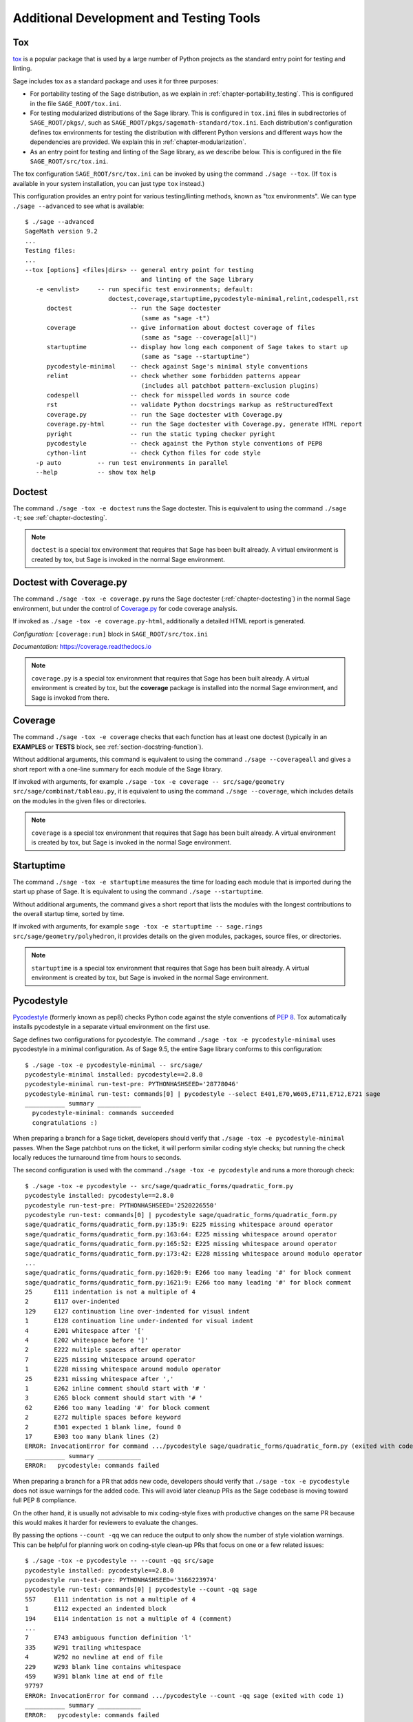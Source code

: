 .. nodoctest

.. highlight:: shell-session

.. _chapter-tools:

========================================
Additional Development and Testing Tools
========================================

.. _section-tools-tox:

Tox
===

`tox <https://tox.readthedocs.io/en/latest/>`_ is a popular package that is
used by a large number of Python projects as the standard entry point
for testing and linting.

Sage includes tox as a standard package and uses it for three purposes:

- For portability testing of the Sage distribution, as we explain in
  :ref:`chapter-portability_testing`.  This is configured in the file
  ``SAGE_ROOT/tox.ini``.

- For testing modularized distributions of the Sage library. This is configured
  in ``tox.ini`` files in subdirectories of ``SAGE_ROOT/pkgs/``, such as
  ``SAGE_ROOT/pkgs/sagemath-standard/tox.ini``. Each distribution's configuration
  defines tox environments for testing the distribution with different Python
  versions and different ways how the dependencies are provided.
  We explain this in :ref:`chapter-modularization`.

- As an entry point for testing and linting of the Sage library, as we describe below.
  This is configured in the file ``SAGE_ROOT/src/tox.ini``.

The tox configuration ``SAGE_ROOT/src/tox.ini`` can be invoked by using the command
``./sage --tox``.  (If ``tox`` is available in your system installation,
you can just type ``tox`` instead.)

This configuration provides an entry point for various testing/linting methods,
known as "tox environments".  We can type ``./sage --advanced`` to see what is
available::

  $ ./sage --advanced
  SageMath version 9.2
  ...
  Testing files:
  ...
  --tox [options] <files|dirs> -- general entry point for testing
                                  and linting of the Sage library
     -e <envlist>     -- run specific test environments; default:
                         doctest,coverage,startuptime,pycodestyle-minimal,relint,codespell,rst
        doctest                -- run the Sage doctester
                                  (same as "sage -t")
        coverage               -- give information about doctest coverage of files
                                  (same as "sage --coverage[all]")
        startuptime            -- display how long each component of Sage takes to start up
                                  (same as "sage --startuptime")
        pycodestyle-minimal    -- check against Sage's minimal style conventions
        relint                 -- check whether some forbidden patterns appear
                                  (includes all patchbot pattern-exclusion plugins)
        codespell              -- check for misspelled words in source code
        rst                    -- validate Python docstrings markup as reStructuredText
        coverage.py            -- run the Sage doctester with Coverage.py
        coverage.py-html       -- run the Sage doctester with Coverage.py, generate HTML report
        pyright                -- run the static typing checker pyright
        pycodestyle            -- check against the Python style conventions of PEP8
        cython-lint            -- check Cython files for code style
     -p auto          -- run test environments in parallel
     --help           -- show tox help


Doctest
=======

The command ``./sage -tox -e doctest`` runs the Sage doctester. This is
equivalent to using the command ``./sage -t``; see :ref:`chapter-doctesting`.

.. NOTE::

   ``doctest`` is a special tox environment that requires that Sage has
   been built already. A virtual environment is created by tox, but
   Sage is invoked in the normal Sage environment.


.. _section-tools-coverage-py:

Doctest with Coverage.py
========================

The command ``./sage -tox -e coverage.py`` runs the Sage doctester
(:ref:`chapter-doctesting`) in the normal Sage environment, but
under the control of
`Coverage.py <https://coverage.readthedocs.io/en/latest/index.html>`_
for code coverage analysis.

If invoked as ``./sage -tox -e coverage.py-html``, additionally a
detailed HTML report is generated.

*Configuration:* ``[coverage:run]`` block in ``SAGE_ROOT/src/tox.ini``

*Documentation:* https://coverage.readthedocs.io

.. NOTE::

   ``coverage.py`` is a special tox environment that requires that Sage has
   been built already. A virtual environment is created by tox, but the
   **coverage** package is installed into the normal Sage environment, and
   Sage is invoked from there.

.. _section-tools-coverage:

Coverage
========

The command ``./sage -tox -e coverage`` checks that each function has
at least one doctest (typically in an **EXAMPLES** or **TESTS** block,
see :ref:`section-docstring-function`).

Without additional arguments, this command is equivalent to using the
command ``./sage --coverageall`` and gives a short report with a one-line
summary for each module of the Sage library.

If invoked with arguments, for example ``./sage -tox -e coverage
-- src/sage/geometry src/sage/combinat/tableau.py``, it is equivalent to
using the command ``./sage --coverage``, which includes details on
the modules in the given files or directories.

.. NOTE::

   ``coverage`` is a special tox environment that requires that Sage has been
   built already. A virtual environment is created by tox, but
   Sage is invoked in the normal Sage environment.


.. _section-tools-startuptime:

Startuptime
===========

The command ``./sage -tox -e startuptime`` measures the time for loading
each module that is imported during the start up phase of Sage. It is
equivalent to using the command ``./sage --startuptime``.

Without additional arguments, the command gives a short report that lists
the modules with the longest contributions to the overall startup time,
sorted by time.

If invoked with arguments, for example ``sage -tox -e startuptime -- sage.rings
src/sage/geometry/polyhedron``, it provides details on the given modules, packages,
source files, or directories.

.. NOTE::

   ``startuptime`` is a special tox environment that requires that Sage has been
   built already. A virtual environment is created by tox, but
   Sage is invoked in the normal Sage environment.


.. _section-tools-pycodestyle:

Pycodestyle
===========
`Pycodestyle <https://pycodestyle.pycqa.org/en/latest/>`_ (formerly known as pep8)
checks Python code against the style conventions of `PEP 8 <https://www.python.org/dev/peps/pep-0008/>`_.
Tox automatically installs pycodestyle in a separate virtual environment
on the first use.

Sage defines two configurations for pycodestyle.  The command ``./sage -tox -e pycodestyle-minimal`` uses
pycodestyle in a minimal configuration.
As of Sage 9.5, the entire Sage library conforms to this configuration::

  $ ./sage -tox -e pycodestyle-minimal -- src/sage/
  pycodestyle-minimal installed: pycodestyle==2.8.0
  pycodestyle-minimal run-test-pre: PYTHONHASHSEED='28778046'
  pycodestyle-minimal run-test: commands[0] | pycodestyle --select E401,E70,W605,E711,E712,E721 sage
  ___________ summary ____________
    pycodestyle-minimal: commands succeeded
    congratulations :)

When preparing a branch for a Sage ticket, developers should verify that ``./sage -tox -e
pycodestyle-minimal`` passes.  When the Sage patchbot runs on the ticket, it will perform similar
coding style checks; but running the check locally reduces the turnaround time from hours
to seconds.

The second configuration is used with the command ``./sage -tox -e pycodestyle`` and runs a
more thorough check::

  $ ./sage -tox -e pycodestyle -- src/sage/quadratic_forms/quadratic_form.py
  pycodestyle installed: pycodestyle==2.8.0
  pycodestyle run-test-pre: PYTHONHASHSEED='2520226550'
  pycodestyle run-test: commands[0] | pycodestyle sage/quadratic_forms/quadratic_form.py
  sage/quadratic_forms/quadratic_form.py:135:9: E225 missing whitespace around operator
  sage/quadratic_forms/quadratic_form.py:163:64: E225 missing whitespace around operator
  sage/quadratic_forms/quadratic_form.py:165:52: E225 missing whitespace around operator
  sage/quadratic_forms/quadratic_form.py:173:42: E228 missing whitespace around modulo operator
  ...
  sage/quadratic_forms/quadratic_form.py:1620:9: E266 too many leading '#' for block comment
  sage/quadratic_forms/quadratic_form.py:1621:9: E266 too many leading '#' for block comment
  25      E111 indentation is not a multiple of 4
  2       E117 over-indented
  129     E127 continuation line over-indented for visual indent
  1       E128 continuation line under-indented for visual indent
  4       E201 whitespace after '['
  4       E202 whitespace before ']'
  2       E222 multiple spaces after operator
  7       E225 missing whitespace around operator
  1       E228 missing whitespace around modulo operator
  25      E231 missing whitespace after ','
  1       E262 inline comment should start with '# '
  3       E265 block comment should start with '# '
  62      E266 too many leading '#' for block comment
  2       E272 multiple spaces before keyword
  2       E301 expected 1 blank line, found 0
  17      E303 too many blank lines (2)
  ERROR: InvocationError for command .../pycodestyle sage/quadratic_forms/quadratic_form.py (exited with code 1)
  ___________ summary ____________
  ERROR:   pycodestyle: commands failed

When preparing a branch for a PR that adds new code,
developers should verify that ``./sage -tox -e pycodestyle`` does not
issue warnings for the added code.  This will avoid later cleanup
PRs as the Sage codebase is moving toward full PEP 8 compliance.

On the other hand, it is usually not advisable to mix coding-style
fixes with productive changes on the same PR because this would
makes it harder for reviewers to evaluate the changes.

By passing the options ``--count -qq`` we can reduce the output to
only show the number of style violation warnings.  This can be helpful
for planning work on coding-style clean-up PRs that focus on one
or a few related issues::

  $ ./sage -tox -e pycodestyle -- --count -qq src/sage
  pycodestyle installed: pycodestyle==2.8.0
  pycodestyle run-test-pre: PYTHONHASHSEED='3166223974'
  pycodestyle run-test: commands[0] | pycodestyle --count -qq sage
  557     E111 indentation is not a multiple of 4
  1       E112 expected an indented block
  194     E114 indentation is not a multiple of 4 (comment)
  ...
  7       E743 ambiguous function definition 'l'
  335     W291 trailing whitespace
  4       W292 no newline at end of file
  229     W293 blank line contains whitespace
  459     W391 blank line at end of file
  97797
  ERROR: InvocationError for command .../pycodestyle --count -qq sage (exited with code 1)
  ___________ summary ____________
  ERROR:   pycodestyle: commands failed

*Installation:* (for manual use:) ``pip install -U pycodestyle --user``

*Usage:*

- With tox: See above.

- Manual: Run ``pycodestyle path/to/the/file.py``.

- VS Code: The minimal version of pycodestyle is activated by default in
  ``SAGE_ROOT/.vscode/settings.json`` (the corresponding setting is
  ``"python.linting.pycodestyleEnabled": true``). Note that the
  ``settings.json`` file is not ignored by Git so be aware to keep it in sync
  with the Sage repo on GitHub. For further details, see the
  `official VS Code documentation <https://code.visualstudio.com/docs/python/linting>`__.

*Configuration:* ``[pycodestyle]`` block in ``SAGE_ROOT/src/tox.ini``

*Documentation:* https://pycodestyle.pycqa.org/en/latest/index.html


.. _section-tools-cython-lint:

Cython-lint
===========

`Cython-lint <https://pypi.org/project/cython-lint/>`_ checks Cython source files
for coding style.

.. _section-tools-ruff:

Ruff
====

`Ruff <https://pypi.org/project/ruff/>`_ is a powerful and fast linter
for Python code, written in Rust.

It comes with a large choice of possible checks, and has the capacity
to fix some of the warnings it emits.

.. _section-tools-relint:

Relint
======

`Relint <https://pypi.org/project/relint/>`_ checks all source files for forbidden
text patterns specified by regular expressions.

Our configuration of relint flags some outdated Python constructions, plain TeX
commands when equivalent LaTeX commands are available, common mistakes in
documentation markup, and modularization anti-patterns.

*Configuration:* ``SAGE_ROOT/src/.relint.yml``

*Documentation:* https://pypi.org/project/relint/


.. _section-tools-codespell:

Codespell
=========
`Codespell <https://pypi.org/project/codespell/>`_ uses a dictionary to check for
misspelled words in source code.

Sage defines a configuration for codespell::

  $ ./sage -tox -e codespell -- src/sage/homology/
  codespell installed: codespell==2.1.0
  codespell run-test-pre: PYTHONHASHSEED='1285169064'
  codespell run-test: commands[0] | codespell '--skip=*.png,*.jpg,*.JPG,*.inv,*.dia,*.pdf,*.ico,*#*,*~*,*.bak,*.orig,*.log,*.sobj,*.tar,*.gz,*.pyc,*.o,*.sws,*.so,*.a,.DS_Store' --skip=doc/ca,doc/de,doc/es,doc/hu,doc/ja,doc/ru,doc/fr,doc/it,doc/pt,doc/tr --skip=src/doc/ca,src/doc/de,src/doc/es,src/doc/hu,src/doc/ja,src/doc/ru,src/doc/fr,src/doc/it,src/doc/pt,src/doc/tr '--skip=.git,.tox,worktree*,dist,upstream,logs,local,cythonized,scripts-3,autom4te.cache,tmp,lib.*,*.egg-info' --dictionary=- --dictionary=/Users/mkoeppe/s/sage/sage-rebasing/src/.codespell-dictionary.txt --ignore-words=/Users/mkoeppe/s/sage/sage-rebasing/src/.codespell-ignore.txt sage/homology
  sage/homology/hochschild_complex.py:271: mone ==> mono, money, none
  sage/homology/hochschild_complex.py:277: mone ==> mono, money, none
  sage/homology/hochschild_complex.py:280: mone ==> mono, money, none
  sage/homology/chain_complex.py:2185: mor ==> more
  sage/homology/chain_complex.py:2204: mor ==> more
  sage/homology/chain_complex.py:2210: mor ==> more
  sage/homology/chain_complex.py:2211: mor ==> more
  sage/homology/chain_complex.py:2214: mor ==> more
  sage/homology/chain_complex.py:2215: mor ==> more
  ERROR: InvocationError for command .../codespell '--skip=*.png,...' --dictionary=- --dictionary=/Users/mkoeppe/s/sage/sage-rebasing/src/.codespell-dictionary.txt --ignore-words=/Users/mkoeppe/s/sage/sage-rebasing/src/.codespell-ignore.txt sage/homology (exited with code 65)
  ___________ summary ____________
  ERROR:   codespell: commands failed

*Configuration:*

- ``[testenv:codespell]`` block in ``SAGE_ROOT/src/tox.ini``

- ``SAGE_ROOT/src/.codespell-dictionary.txt`` and ``SAGE_ROOT/src/.codespell-ignore.txt``


.. _section-tools-pytest:

Pytest
======
`Pytest <https://docs.pytest.org/en/stable/>`_ is a testing framework.
It is included in the Sage distribution as an optional package.

Currently, Sage only makes very limited use of pytest, for testing the
package :mod:`sage.numerical.backends` and some modules in
:mod:`sage.manifolds`.

*Installation:*

- ``./sage -i pytest pytest_xdist``.

*Usage:*

- Tox, Sage doctester: At the end of ``./sage -t`` (or ``./sage --tox -e doctest``), Pytest is automatically invoked.

- Manual: Run ``./sage -pytest path/to/the/test_file.py`` or ``./sage -pytest``
  to run all tests. The additional argument ``-n`` can be used to
  distribute tests across multiple CPUs to speed up test execution.
  For example, ``./sage -pytest -n 4`` will run 4 tests in parallel, while
  ``./sage -pytest -n auto`` will spawn a number of workers processes equal
  to the number of available CPUs.

- VS Code: Install the `Python extension <https://marketplace.visualstudio.com/items?itemName=ms-python.python>`_ and follow the `offical VS Code documentation <https://code.visualstudio.com/docs/python/testing>`__.

*Configuration:* ``SAGE_ROOT/src/conftest.py``

*Documentation:* https://docs.pytest.org/en/stable/index.html


.. _section-tools-pyright:

Pyright
=======
`Pyright <https://github.com/microsoft/pyright>`_ is static type checker.

*Installation:*

- (for manual use:) ``npm install -g pyright``, see `documentation <https://github.com/microsoft/pyright#installation>`__ for details.

*Usage:*

- Tox: Run ``./sage -tox -e pyright path/to/the/file.py``

- Manual: Run ``pyright path/to/the/file.py``. If you want to check the whole Sage library, you most likely run out of memory with the default settings.
  You can use the following command to check the whole library::

    NODE_OPTIONS="--max-old-space-size=8192" pyright

- VS Code: Install the `Pylance <https://marketplace.visualstudio.com/items?itemName=ms-python.vscode-pylance>`__ extension.

*Configuration:* ``SAGE_ROOT/pyrightconfig.json``

*Documentation:* https://github.com/microsoft/pyright#documentation


.. _section-tools-pyflakes:

Pyflakes
========
`Pyflakes <https://github.com/PyCQA/pyflakes>`_ checks for common coding errors.
